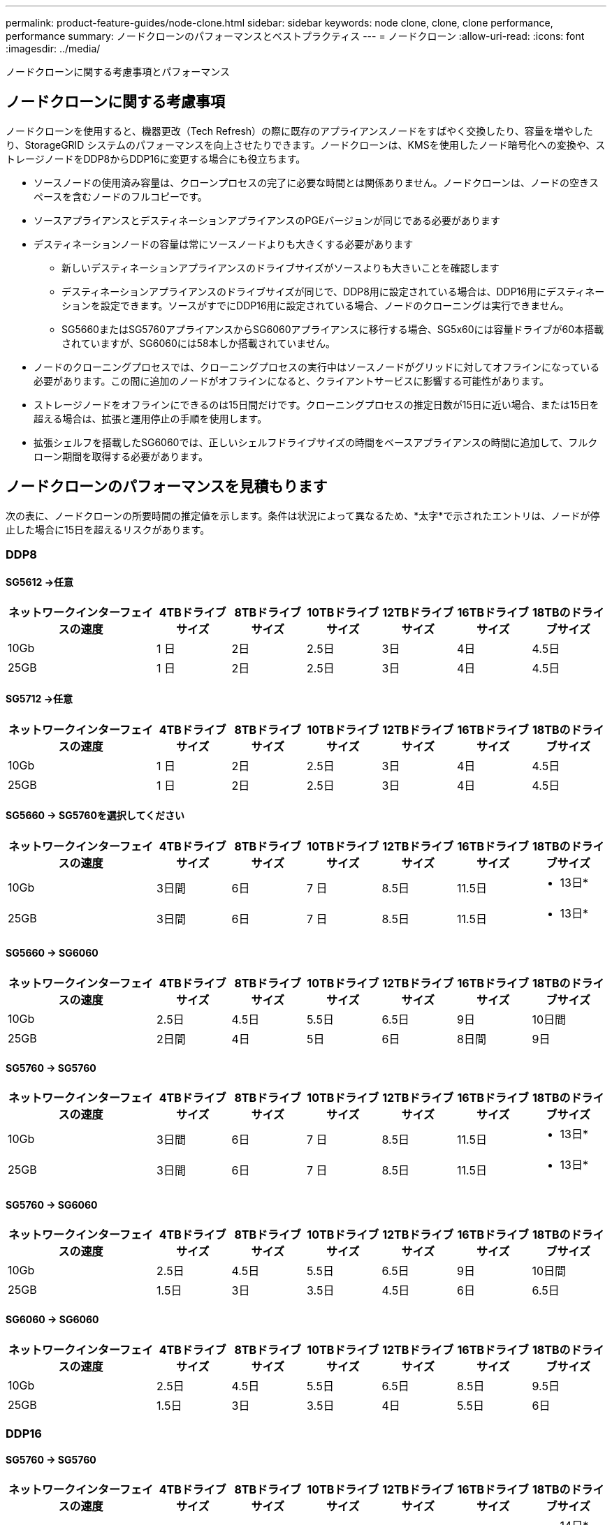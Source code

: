 ---
permalink: product-feature-guides/node-clone.html 
sidebar: sidebar 
keywords: node clone, clone, clone performance, performance 
summary: ノードクローンのパフォーマンスとベストプラクティス 
---
= ノードクローン
:allow-uri-read: 
:icons: font
:imagesdir: ../media/


[role="lead"]
ノードクローンに関する考慮事項とパフォーマンス



== ノードクローンに関する考慮事項

ノードクローンを使用すると、機器更改（Tech Refresh）の際に既存のアプライアンスノードをすばやく交換したり、容量を増やしたり、StorageGRID システムのパフォーマンスを向上させたりできます。ノードクローンは、KMSを使用したノード暗号化への変換や、ストレージノードをDDP8からDDP16に変更する場合にも役立ちます。

* ソースノードの使用済み容量は、クローンプロセスの完了に必要な時間とは関係ありません。ノードクローンは、ノードの空きスペースを含むノードのフルコピーです。
* ソースアプライアンスとデスティネーションアプライアンスのPGEバージョンが同じである必要があります
* デスティネーションノードの容量は常にソースノードよりも大きくする必要があります
+
** 新しいデスティネーションアプライアンスのドライブサイズがソースよりも大きいことを確認します
** デスティネーションアプライアンスのドライブサイズが同じで、DDP8用に設定されている場合は、DDP16用にデスティネーションを設定できます。ソースがすでにDDP16用に設定されている場合、ノードのクローニングは実行できません。
** SG5660またはSG5760アプライアンスからSG6060アプライアンスに移行する場合、SG5x60には容量ドライブが60本搭載されていますが、SG6060には58本しか搭載されていません。


* ノードのクローニングプロセスでは、クローニングプロセスの実行中はソースノードがグリッドに対してオフラインになっている必要があります。この間に追加のノードがオフラインになると、クライアントサービスに影響する可能性があります。
* ストレージノードをオフラインにできるのは15日間だけです。クローニングプロセスの推定日数が15日に近い場合、または15日を超える場合は、拡張と運用停止の手順を使用します。
* 拡張シェルフを搭載したSG6060では、正しいシェルフドライブサイズの時間をベースアプライアンスの時間に追加して、フルクローン期間を取得する必要があります。




== ノードクローンのパフォーマンスを見積もります

次の表に、ノードクローンの所要時間の推定値を示します。条件は状況によって異なるため、*太字*で示されたエントリは、ノードが停止した場合に15日を超えるリスクがあります。



=== DDP8



==== SG5612 ->任意

[cols="2a,1a,1a,1a,1a,1a,1a"]
|===
| ネットワークインターフェイスの速度 | 4TBドライブサイズ | 8TBドライブサイズ | 10TBドライブサイズ | 12TBドライブサイズ | 16TBドライブサイズ | 18TBのドライブサイズ 


 a| 
10Gb
 a| 
1 日
 a| 
2日
 a| 
2.5日
 a| 
3日
 a| 
4日
 a| 
4.5日



 a| 
25GB
 a| 
1 日
 a| 
2日
 a| 
2.5日
 a| 
3日
 a| 
4日
 a| 
4.5日

|===


==== SG5712 ->任意

[cols="2a,1a,1a,1a,1a,1a,1a"]
|===
| ネットワークインターフェイスの速度 | 4TBドライブサイズ | 8TBドライブサイズ | 10TBドライブサイズ | 12TBドライブサイズ | 16TBドライブサイズ | 18TBのドライブサイズ 


 a| 
10Gb
 a| 
1 日
 a| 
2日
 a| 
2.5日
 a| 
3日
 a| 
4日
 a| 
4.5日



 a| 
25GB
 a| 
1 日
 a| 
2日
 a| 
2.5日
 a| 
3日
 a| 
4日
 a| 
4.5日

|===


==== SG5660 -> SG5760を選択してください

[cols="2a,1a,1a,1a,1a,1a,1a"]
|===
| ネットワークインターフェイスの速度 | 4TBドライブサイズ | 8TBドライブサイズ | 10TBドライブサイズ | 12TBドライブサイズ | 16TBドライブサイズ | 18TBのドライブサイズ 


 a| 
10Gb
 a| 
3日間
 a| 
6日
 a| 
7 日
 a| 
8.5日
 a| 
11.5日
 a| 
* 13日*



 a| 
25GB
 a| 
3日間
 a| 
6日
 a| 
7 日
 a| 
8.5日
 a| 
11.5日
 a| 
* 13日*

|===


==== SG5660 -> SG6060

[cols="2a,1a,1a,1a,1a,1a,1a"]
|===
| ネットワークインターフェイスの速度 | 4TBドライブサイズ | 8TBドライブサイズ | 10TBドライブサイズ | 12TBドライブサイズ | 16TBドライブサイズ | 18TBのドライブサイズ 


 a| 
10Gb
 a| 
2.5日
 a| 
4.5日
 a| 
5.5日
 a| 
6.5日
 a| 
9日
 a| 
10日間



 a| 
25GB
 a| 
2日間
 a| 
4日
 a| 
5日
 a| 
6日
 a| 
8日間
 a| 
9日

|===


==== SG5760 -> SG5760

[cols="2a,1a,1a,1a,1a,1a,1a"]
|===
| ネットワークインターフェイスの速度 | 4TBドライブサイズ | 8TBドライブサイズ | 10TBドライブサイズ | 12TBドライブサイズ | 16TBドライブサイズ | 18TBのドライブサイズ 


 a| 
10Gb
 a| 
3日間
 a| 
6日
 a| 
7 日
 a| 
8.5日
 a| 
11.5日
 a| 
* 13日*



 a| 
25GB
 a| 
3日間
 a| 
6日
 a| 
7 日
 a| 
8.5日
 a| 
11.5日
 a| 
* 13日*

|===


==== SG5760 -> SG6060

[cols="2a,1a,1a,1a,1a,1a,1a"]
|===
| ネットワークインターフェイスの速度 | 4TBドライブサイズ | 8TBドライブサイズ | 10TBドライブサイズ | 12TBドライブサイズ | 16TBドライブサイズ | 18TBのドライブサイズ 


 a| 
10Gb
 a| 
2.5日
 a| 
4.5日
 a| 
5.5日
 a| 
6.5日
 a| 
9日
 a| 
10日間



 a| 
25GB
 a| 
1.5日
 a| 
3日
 a| 
3.5日
 a| 
4.5日
 a| 
6日
 a| 
6.5日

|===


==== SG6060 -> SG6060

[cols="2a,1a,1a,1a,1a,1a,1a"]
|===
| ネットワークインターフェイスの速度 | 4TBドライブサイズ | 8TBドライブサイズ | 10TBドライブサイズ | 12TBドライブサイズ | 16TBドライブサイズ | 18TBのドライブサイズ 


 a| 
10Gb
 a| 
2.5日
 a| 
4.5日
 a| 
5.5日
 a| 
6.5日
 a| 
8.5日
 a| 
9.5日



 a| 
25GB
 a| 
1.5日
 a| 
3日
 a| 
3.5日
 a| 
4日
 a| 
5.5日
 a| 
6日

|===


=== DDP16



==== SG5760 -> SG5760

[cols="2a,1a,1a,1a,1a,1a,1a"]
|===
| ネットワークインターフェイスの速度 | 4TBドライブサイズ | 8TBドライブサイズ | 10TBドライブサイズ | 12TBドライブサイズ | 16TBドライブサイズ | 18TBのドライブサイズ 


 a| 
10Gb
 a| 
3.5日
 a| 
6.5日
 a| 
8日間
 a| 
9.5日
 a| 
12.5日
 a| 
* 14日*



 a| 
25GB
 a| 
3.5日
 a| 
6.5日
 a| 
8日間
 a| 
9.5日
 a| 
12.5日
 a| 
* 14日*

|===


==== SG5760 -> SG6060

[cols="2a,1a,1a,1a,1a,1a,1a"]
|===
| ネットワークインターフェイスの速度 | 4TBドライブサイズ | 8TBドライブサイズ | 10TBドライブサイズ | 12TBドライブサイズ | 16TBドライブサイズ | 18TBのドライブサイズ 


 a| 
10Gb
 a| 
2.5日
 a| 
5日
 a| 
6日
 a| 
7.5日
 a| 
10日間
 a| 
11日だ



 a| 
25GB
 a| 
2日間
 a| 
3.5日
 a| 
4日
 a| 
5日
 a| 
6.5日
 a| 
7 日

|===


==== SG6060 -> SG6060

[cols="2a,1a,1a,1a,1a,1a,1a"]
|===
| ネットワークインターフェイスの速度 | 4TBドライブサイズ | 8TBドライブサイズ | 10TBドライブサイズ | 12TBドライブサイズ | 16TBドライブサイズ | 18TBのドライブサイズ 


 a| 
10Gb
 a| 
3.5日
 a| 
5日
 a| 
6日
 a| 
7 日
 a| 
9.5日
 a| 
10.5日



 a| 
25GB
 a| 
2日間
 a| 
3日
 a| 
4日
 a| 
4.5日
 a| 
6日
 a| 
7 日

|===


==== 拡張シェルフ（ソースアプライアンスの各シェルフについて、上記のSG6060に追加）

[cols="2a,1a,1a,1a,1a,1a,1a"]
|===
| ネットワークインターフェイスの速度 | 4TBドライブサイズ | 8TBドライブサイズ | 10TBドライブサイズ | 12TBドライブサイズ | 16TBドライブサイズ | 18TBのドライブサイズ 


 a| 
10Gb
 a| 
3.5日
 a| 
5日
 a| 
6日
 a| 
7 日
 a| 
9.5日
 a| 
10.5日



 a| 
25GB
 a| 
2日間
 a| 
3日
 a| 
4日
 a| 
4.5日
 a| 
6日
 a| 
7 日

|===